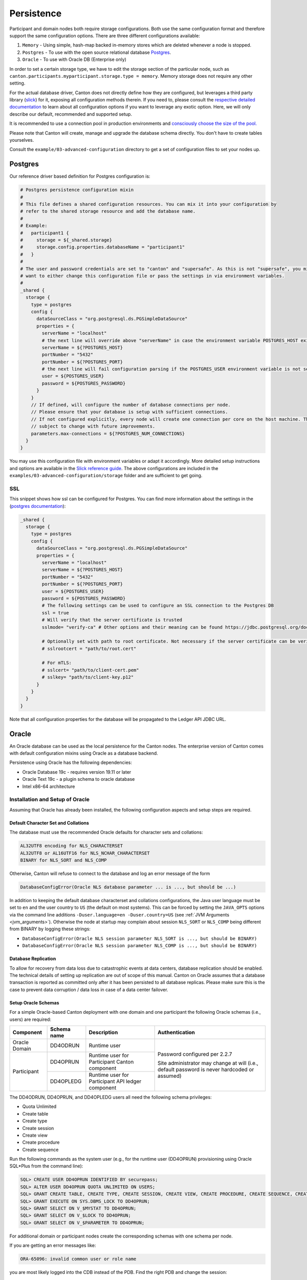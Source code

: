 ..
     Copyright (c) 2022 Digital Asset (Switzerland) GmbH and/or its affiliates
..
    
..
     Proprietary code. All rights reserved.

.. _persistence-config:

Persistence
===========

Participant and domain nodes both require storage configurations. Both use the same configuration
format and therefore support the same configuration options. There are three different configurations
available:

1. ``Memory`` - Using simple, hash-map backed in-memory stores which are deleted whenever a node is stopped.

2. ``Postgres`` - To use with the open source relational database `Postgres <https://www.postgresql.org/>`_.

3. ``Oracle`` - To use with Oracle DB (Enterprise only)

In order to set a certain storage type, we have to edit the storage section of the particular node, such
as ``canton.participants.myparticipant.storage.type = memory``. Memory storage does not require any other
setting.

For the actual database driver, Canton does not directly define how they are configured, but leverages
a third party library (`slick <https://scala-slick.org/doc/3.3.1>`_) for it, exposing all configuration
methods therein. If you need to, please consult the `respective detailed documentation <https://scala-slick.org/doc/3.3.1/database.html#using-typesafe-config>`_
to learn about all configuration options if you want to leverage any exotic option. Here, we will only
describe our default, recommended and supported setup.

It is recommended to use a connection pool in production environments and
`consciously choose the size of the pool. <https://github.com/brettwooldridge/HikariCP/wiki/About-Pool-Sizing>`_

Please note that Canton will create, manage and upgrade the database schema directly. You don't have
to create tables yourselves.

Consult the ``example/03-advanced-configuration`` directory to get a set of configuration files to set
your nodes up.

Postgres
--------

Our reference driver based definition for Postgres configuration is:

.. code-block:: none

    # Postgres persistence configuration mixin
    #
    # This file defines a shared configuration resources. You can mix it into your configuration by
    # refer to the shared storage resource and add the database name.
    #
    # Example:
    #   participant1 {
    #     storage = ${_shared.storage}
    #     storage.config.properties.databaseName = "participant1"
    #   }
    #
    # The user and password credentials are set to "canton" and "supersafe". As this is not "supersafe", you might
    # want to either change this configuration file or pass the settings in via environment variables.
    #
    _shared {
      storage {
        type = postgres
        config {
          dataSourceClass = "org.postgresql.ds.PGSimpleDataSource"
          properties = {
            serverName = "localhost"
            # the next line will override above "serverName" in case the environment variable POSTGRES_HOST exists
            serverName = ${?POSTGRES_HOST}
            portNumber = "5432"
            portNumber = ${?POSTGRES_PORT}
            # the next line will fail configuration parsing if the POSTGRES_USER environment variable is not set
            user = ${POSTGRES_USER}
            password = ${POSTGRES_PASSWORD}
          }
        }
        // If defined, will configure the number of database connections per node.
        // Please ensure that your database is setup with sufficient connections.
        // If not configured explicitly, every node will create one connection per core on the host machine. This is
        // subject to change with future improvements.
        parameters.max-connections = ${?POSTGRES_NUM_CONNECTIONS}
      }
    }


You may use this configuration file with environment variables or adapt it accordingly. More detailed setup instructions
and options are available in the `Slick reference guide <https://scala-slick.org/doc/3.3.1/api/index.html#slick.jdbc.JdbcBackend$DatabaseFactoryDef@forConfig(String,Config,Driver,ClassLoader):Database>`_.
The above configurations are included in the ``examples/03-advanced-configuration/storage`` folder and are sufficient
to get going.

.. _ssl:

SSL
~~~

This snippet shows how ssl can be configured for Postgres. You can find more information about the settings in the
(`postgres documentation <https://jdbc.postgresql.org/documentation/head/ssl-client.html>`_):

.. code-block:: none

    _shared {
      storage {
        type = postgres
        config {
          dataSourceClass = "org.postgresql.ds.PGSimpleDataSource"
          properties = {
            serverName = "localhost"
            serverName = ${?POSTGRES_HOST}
            portNumber = "5432"
            portNumber = ${?POSTGRES_PORT}
            user = ${POSTGRES_USER}
            password = ${POSTGRES_PASSWORD}
            # The following settings can be used to configure an SSL connection to the Postgres DB
            ssl = true
            # Will verify that the server certificate is trusted
            sslmode= "verify-ca" # Other options and their meaning can be found https://jdbc.postgresql.org/documentation/head/ssl-client.html
    
            # Optionally set with path to root certificate. Not necessary if the server certificate can be verified using the JRE root certificates
            # sslrootcert = "path/to/root.cert"
    
            # For mTLS:
            # sslcert= "path/to/client-cert.pem"
            # sslkey= "path/to/client-key.p12"
          }
        }
      }
    }


Note that all configuration properties for the database will be propagated to the Ledger API JDBC URL.

.. _persistence-oracle:

Oracle
------

.. enterprise-only::

An Oracle database can be used as the local persistence for the Canton nodes.
The enterprise version of Canton comes with default configuration mixins using
Oracle as a database backend.

Persistence using Oracle has the following dependencies:

* Oracle Database 19c - requires version 19.11 or later
* Oracle Text 19c - a plugin schema to oracle database
* Intel x86-64 architecture

Installation and Setup of Oracle
~~~~~~~~~~~~~~~~~~~~~~~~~~~~~~~~

Assuming that Oracle has already been installed, the following configuration
aspects and setup steps are required.

Default Character Set and Collations
^^^^^^^^^^^^^^^^^^^^^^^^^^^^^^^^^^^^

The database must use the recommended Oracle defaults for character sets and collations:

.. code-block:: sql

    AL32UTF8 encoding for NLS_CHARACTERSET
    AL32UTF8 or AL16UTF16 for NLS_NCHAR_CHARACTERSET
    BINARY for NLS_SORT and NLS_COMP

Otherwise, Canton will refuse to connect to the database and log an error message of the form

.. code-block:: bash

    DatabaseConfigError(Oracle NLS database parameter ... is ..., but should be ...)

In addition to keeping the default database characterset and collations
configurations, the Java user language must be set to ``en`` and the user
country to ``US`` (the default on most systems). This can be forced by setting
the ``JAVA_OPTS`` options via the command line additions ``-Duser.language=en
-Duser.country=US`` (see :ref:`JVM Arguments <jvm_arguments>`). Otherwise the node at startup
may complain about session ``NLS_SORT`` or ``NLS_COMP`` being different from
BINARY by logging these strings:

- ``DatabaseConfigError(Oracle NLS session parameter NLS_SORT is ..., but should be BINARY)``
- ``DatabaseConfigError(Oracle NLS session parameter NLS_COMP is ..., but should be BINARY)``

Database Replication
^^^^^^^^^^^^^^^^^^^^

To allow for recovery from data loss due to catastrophic events at data centers,
database replication should be enabled. The technical details of setting up
replication are out of scope of this manual. Canton on Oracle assumes that a
database transaction is reported as committed only after it has been persisted
to all database replicas. Please make sure this is the case to prevent data
corruption / data loss in case of a data center failover.

Setup Oracle Schemas
^^^^^^^^^^^^^^^^^^^^

For a simple Oracle-based Canton deployment with one domain and one participant
the following Oracle schemas (i.e., users) are required:

+---------------------+-------------------+--------------------+-------------------------------+
| Component           | Schema name       | Description        | Authentication                |
+=====================+===================+====================+===============================+
|                     | DD4ODRUN          | Runtime user       | Password configured per 2.2.7 |
| Oracle Domain       |                   |                    |                               |
+---------------------+-------------------+--------------------+ Site administrator may change |
|                     | DD4OPRUN          | Runtime user for   | at will (i.e., default        |
| Participant         |                   | Participant Canton | password is never hardcoded   |
|                     |                   | component          | or assumed)                   |
|                     +-------------------+--------------------+                               |
|                     | DD4OPLEDG         | Runtime user for   |                               |
|                     |                   | Participant API    |                               |
|                     |                   | ledger component   |                               |
+---------------------+-------------------+--------------------+-------------------------------+

The DD4ODRUN,  DD4OPRUN, and DD4OPLEDG users all need the following schema privileges:

- Quota Unlimited
- Create table
- Create type
- Create session
- Create view
- Create procedure
- Create sequence

Run the following commands as the system user (e.g., for the runtime user
(DD4OPRUN) provisioning using Oracle SQL\*Plus from the command line):

..
    The $ in the sql below is not parsed properly so using bash parsing. See https://github.com/sphinx-doc/sphinx/issues/3175

.. code-block:: bash

    SQL> CREATE USER DD4OPRUN IDENTIFIED BY securepass;
    SQL> ALTER USER DD4OPRUN QUOTA UNLIMITED ON USERS;
    SQL> GRANT CREATE TABLE, CREATE TYPE, CREATE SESSION, CREATE VIEW, CREATE PROCEDURE, CREATE SEQUENCE, CREATE TRIGGER TO DD4OPRUN;
    SQL> GRANT EXECUTE ON SYS.DBMS_LOCK TO DD4OPRUN;
    SQL> GRANT SELECT ON V_$MYSTAT TO DD4OPRUN;
    SQL> GRANT SELECT ON V_$LOCK TO DD4OPRUN;
    SQL> GRANT SELECT ON V_$PARAMETER TO DD4OPRUN;

For additional domain or participant nodes create the corresponding schemas with
one schema per node.

If you are getting an error messages like:

.. code-block:: bash

    ORA-65096: invalid common user or role name

you are most likely logged into the CDB instead of the PDB. Find the right PDB and
change the session:

.. code-block:: bash

    SQL> show pdbs
    SQL> alter session SET container = ORCLPDB1;

You can then test whether creating the user worked using ``sqlplus``:

.. code-block:: bash

    sqlplus -L DD4OPRUN/securepass@ORCLPDB1

Configuring Canton Nodes for Oracle
~~~~~~~~~~~~~~~~~~~~~~~~~~~~~~~~~~~

The following is an example configuration for an Oracle-backed domain for the
persistence of its sequencer, mediator, and topology manager nodes. The
placeholders ``<ORACLE_HOST>``, ``<ORACLE_PORT>``, and ``<ORACLE_DB>`` will need
to be replaced with the correct settings to match the environment and
``<ORACLE_USER>`` with a unique user for each node:

.. code-block:: none

    
    _shared {
      // Please note that this configuration only applies for domain nodes. Use oracle-participant.conf to run a participant node with Oracle storage
      storage {
        type = oracle
        config {
          driver = "oracle.jdbc.OracleDriver"
          url = "jdbc:oracle:thin:@"${ORACLE_HOST}":"${ORACLE_PORT}/${ORACLE_DB}
          password = ${ORACLE_PASSWORD}
          user = ${ORACLE_USER}
        }
      }
    }


The environment variable for ``ORACLE_PASSWORD`` needs to be set and exported so that it
is accessible for substitution in the configuration files.

The persistence configuration for the Participant is an extended version based
on the previous configuration for participant nodes with the addition of the
Ledger API JDBC URL string:

.. code-block:: none

    
    include required("oracle.conf")
    // note: the ledger api server (part of a canton system) requires a separate schema (user) in oracle
    // because of that, you need to set up a second user. here, we assume the second user is set up on the same oracle db
    // host using the same password as the participant schema
    _shared.storage.parameters.ledger-api-jdbc-url = "jdbc:oracle:thin:"${ORACLE_USER_LAPI}"/"${ORACLE_PASSWORD}"@"${ORACLE_HOST}":"${ORACLE_PORT}/${ORACLE_DB}


.. _oracle-performance-tuning:

Performance Tuning
~~~~~~~~~~~~~~~~~~

The following configuration changes serve as an example to tune the performance
of Oracle. **NOTE:** The configuration changes need to be reviewed and adapted
to the specific application and environment.

Operating System Modifications
^^^^^^^^^^^^^^^^^^^^^^^^^^^^^^

**Runtime Kernel Parameters**

The recommended Linux kernel is version 5.10 or later. For RHEL systems, a
mainline kernel can be installed from ELRepo, as follows:

.. code-block:: bash

    $ sudo dnf -y install https://www.elrepo.org/elrepo-release-8.el8.elrepo.noarch.rpm
    $ sudo rpm --import https://www.elrepo.org/RPM-GPG-KEY-elrepo.org
    $ sudo dnf makecache
    $ sudo dnf --disablerepo="*" --enablerepo="elrepo-kernel" install -y kernel-ml.x86_64

By default, the Linux kernel default settings are optimized for
general-purpose applications, and as such these settings can be unsuitable or
even detrimental to the performance and stability of I/O-heavy applications,
like databases.

Make the following additions to ``/etc/sysctl.conf``

.. code-block:: scala

    vm.swappiness = 5
    vm.dirty_background_ratio = 5
    vm.dirty_background_bytes = 25
    vm.nr_hugepages = 200
    fs.file-max = 6815744
    kernel.sem = 250 32000 100 128
    kernel.shmmni = 4096
    kernel.shmall = 1073741824
    kernel.shmmax = 4398046511104
    kernel.panic_on_oops = 1
    net.core.rmem_default = 262144
    net.core.rmem_max = 4194304
    net.core.wmem_default = 262144
    net.core.wmem_max = 1048576
    net.ipv4.conf.all.rp_filter = 2
    net.ipv4.conf.default.rp_filter = 2
    fs.aio-max-nr = 1048576
    net.ipv4.ip_local_port_range = 9000 65500

Either reboot the database server host or apply the changes to a running
server by running the following command from the terminal: ``sudo sysctl -p``.
Upon successfully applying the new settings, ``sysctl`` will output the newly
applied values to the console.

**Shared Memory (SHM) Segments**

Oracle database works best when it can keep as much working data in memory as
possible, shared amongst the different subsystems, running in their own
distinct OS-level processes. This memory space is used by the database System
Global Area (SGA) for allocating the buffer cache pools, shared and large
pools, Java process pools and stream pools, among other functions. To allocate
80% of total system memory (RAM) to the database instance, you need to
allocate fractionally more system memory to the shared memory area on the OS
level.

Run this command to calculate the allocation size of the SHM:

.. code-block:: bash

    $ printf "%.0f\n" `echo "(\`grep MemTotal /proc/meminfo | awk '{print $2}'\`/1024)*.82" | bc -s`
    105712

Next, update ``/etc/fstab`` to ensure the allocation:

.. code-block:: bash

    $ grep shm /etc/fstab
    tmpfs	/dev/shm	tmpfs	rw,nosuid,nodev,size=105712m	0	0

Again, either reboot the database server host, or apply the changes to a
running server by remounting the SHM tmpfs filesystem:

.. code-block:: bash

    $ sudo mount -o remount /dev/shm
    Verify the new settings:
    $ df -h -BM -P /dev/shm
    Filesystem     1048576-blocks   Used Available Capacity Mounted on
    tmpfs                 105712M 38912M    66800M      37% /dev/shm

System Container Configuration (CDB)
^^^^^^^^^^^^^^^^^^^^^^^^^^^^^^^^^^^^

The System Container stores the system settings and metadata required to
manage all user databases. Now modify some of the default performance
settings, in multiple stages.

After each stage restart the service from within the ``sqlplus`` client, as
follows:

.. code-block:: sql

    SQL> SHUTDOWN;
    SQL> STARTUP;
    SQL> ALTER PLUGGABLE DATABASE ALL OPEN;
    SQL> ALTER SYSTEM REGISTER;

**Stage 1: Increase Database Memory Allocation**

Allocate 80% of total available system memory to the database instance. First,
calculate the value on the command line, as follows:

.. code-block:: bash

    $ printf "%.0f\n" `echo "(\`grep MemTotal /proc/meminfo | awk '{print $2}'\`/1024)*.8" | bc -s`
    103134

From the database client connected to the CDB, set the memory cap, and restart the database:

.. code-block:: sql

    SQL> ALTER SYSTEM SET MEMORY_TARGET = 103134M SCOPE = SPFILE;

**Stage 2: Set Runtime Values**

Also allocate 40% of total available system memory to the database's Program
Global Area (PGA). The PGA is a non-shared memory region that is allocated to the CDB
when the server starts. The PGA regions are also allocated per-process in the user
database, and you will allocate a total amount to be used by all processes.

Again calculate the value on the command line, as follows:

.. code-block:: bash

    $ printf "%.0f\n" `echo "(\`grep MemTotal /proc/meminfo | awk '{print $2}'\`/1024)*.4" | bc -s`
    51462

From the database client connected to the CDB, set the following and restart the database:

.. code-block:: sql

    SQL> ALTER SYSTEM SET PGA_AGGREGATE_TARGET = 51462M SCOPE = BOTH;
    SQL> ALTER SYSTEM SET RESOURCE_LIMIT = FALSE SCOPE = BOTH;
    SQL> ALTER SYSTEM SET OPEN_CURSORS = 16000 SCOPE = SPFILE;
    SQL> ALTER SYSTEM SET JOB_QUEUE_PROCESSES = 2000 SCOPE = BOTH;
    SQL> ALTER SYSTEM SET USE_LARGE_PAGES = TRUE SCOPE = SPFILE;
    SQL> ALTER SYSTEM SET SESSION_MAX_OPEN_FILES = 50 SCOPE = SPFILE;
    SQL> ALTER SYSTEM SET PARALLEL_DEGREE_POLICY = AUTO SCOPE = BOTH;
    SQL> ALTER SYSTEM SET DB_BIG_TABLE_CACHE_PERCENT_TARGET = 20 SCOPE = SPFILE;
    SQL> ALTER SYSTEM SET DB_CACHE_SIZE = 8G SCOPE = SPFILE;
    SQL> ALTER SYSTEM SET JAVA_POOL_SIZE = 8G SCOPE = SPFILE;
    SQL> ALTER SYSTEM SET OPTIMIZER_ADAPTIVE_REPORTING_ONLY = TRUE SCOPE = BOTH;
    SQL> ALTER SYSTEM SET OPTIMIZER_ADAPTIVE_STATISTICS = TRUE SCOPE = BOTH;
    SQL> ALTER SYSTEM SET OPTIMIZER_CAPTURE_SQL_PLAN_BASELINES = TRUE SCOPE = BOTH;
    SQL> ALTER SYSTEM SET OPTIMIZER_SESSION_TYPE = ADHOC SCOPE = SPFILE;
    SQL> ALTER SYSTEM SET OPTIMIZER_USE_PENDING_STATISTICS = TRUE SCOPE = BOTH;
    SQL> ALTER SYSTEM SET FILESYSTEMIO_OPTIONS = SETALL SCOPE = SPFILE;
    SQL> ALTER SYSTEM SET DISK_ASYNCH_IO = TRUE SCOPE = SPFILE;
    SQL> ALTER SYSTEM SET PARALLEL_THREADS_PER_CPU = 8 SCOPE = BOTH;
    SQL> ALTER SYSTEM SET PARALLEL_DEGREE_LIMIT = IO SCOPE = BOTH;


.. _connections_per_node:

**NOTE: Please avoid setting explicit process and session limits.** Oracle
will derive intelligent limits for you. If you still need to set explicit
limits on your database, please ensure that the limits are sufficiently high
for the nodes that you intend to run. We recommend configuring at least **6
times more connections per node** than actively used to give sufficient buffer
for  `delayed connection clean-up by Oracle.
<https://community.oracle.com/tech/developers/discussion/362226/tns-listener-could-not-find-available-handler-witht-matching-protocol-stackq>`_.
The max connection settings can be configured as explained in :ref:`Max
Connection Settings <max_connection_settings>`.

If your database resource limits are lower than the database connections
created by the nodes, the nodes will fail to properly start or operate. If you
set the number of connections too low, the system will not perform at peak
throughput.

**Stage 3: Configure Pluggable Database (PDB) Runtime Values**

A Pluggable Database (PDB) is a user-created set of schemas, objects, and
related structures that appears logically to a client application as a
separate database. Do some initial configuration of the PDB to ensure it can
meet the performance requirements of the your application, after which you
will create new user schemas in the PDB.

If your application requires significantly larger tablespace, Oracle will
resize tablespaces on-the-fly, meaning persistence grows gradually over time
to fit the size requirements of the application; however, this comes at the
expense of performance, as the database regularly performs blocking I/O
operations to resize tablespaces, resulting in a volatile system load profile
and overall reduced transaction throughput.

Overcome this limitation by pre-allocating new ``TEMP``, ``USERS`` and ``UNDO`` tablespaces:

.. code-block:: sql

    SQL> CREATE BIGFILE TEMPORARY TABLESPACE temp_bigfile TEMPFILE '/opt/oracle/oradata/ORCLCDB/ORCLPDB1/temp_bigfile_01.dbf' SIZE 1T AUTOEXTEND ON MAXSIZE UNLIMITED;
    SQL> CREATE BIGFILE UNDO TABLESPACE undo_bigfile DATAFILE '/opt/oracle/oradata/ORCLCDB/ORCLPDB1/undo_bigfile_01.dbf' SIZE 1T AUTOEXTEND ON MAXSIZE UNLIMITED RETENTION GUARANTEE;
    SQL> CREATE BIGFILE TABLESPACE users_bigfile DATAFILE '/opt/oracle/oradata/ORCLCDB/ORCLPDB1/users_bigfile_01.dbf' SIZE 6T AUTOEXTEND ON MAXSIZE UNLIMITED;

And then reconfigure the PDB to use the new tablespaces by default:

.. code-block:: sql

    SQL> ALTER DATABASE SET DEFAULT BIGFILE TABLESPACE;
    SQL> ALTER DATABASE DEFAULT TEMPORARY TABLESPACE TEMP_BIGFILE;
    SQL> ALTER DATABASE DEFAULT TABLESPACE USERS_BIGFILE;
    SQL> ALTER SYSTEM SET UNDO_TABLESPACE = UNDO_BIGFILE SCOPE = BOTH;


Change the default retention to 30 minutes, giving better transaction rollback performance, after which you will restart the database:

.. code-block:: sql

    SQL> ALTER SYSTEM SET UNDO_RETENTION = 1800 SCOPE = BOTH;

General Settings
----------------

.. _max_connection_settings:

Max Connection Settings
~~~~~~~~~~~~~~~~~~~~~~~

The storage configuration can further be tuned using the following additional setting:

::

    canton.participants.<service-name>.storage.max-connections = X

This allows you to set the maximum number of DB connections used by a Canton
node. If the value is None or non-positive, the value will be the number of
processors. The setting has no effect if the number of connections is already
set via slick options (i.e. storage.config.numThreads).

If you are unsure how to size your connection pools,
`this article <https://github.com/brettwooldridge/HikariCP/wiki/About-Pool-Sizing>`_
may be a good starting point.

The number of parallel indexer connections can be configured via

::

    canton.participants.<service-name>.parameters.ledgerApiServerParameters.indexer.ingestion-parallelism = Y

A Canton participant node will establish up to ``X + Y + 2`` permanent connections with the database, whereas a domain node
will use up to ``X`` permanent connections, except for a sequencer with HA setup that will allocate up to ``2X`` connections. During
startup, the node will use an additional set of at most ``X`` temporary connections during database initialisation.

.. _queue_size:

Queue Size
~~~~~~~~~~

Canton may schedule more database queries than the database can handle. As a result, these queries
will be placed into the database queue. By default, the database queue has a size of 1000 queries.
Reaching the queueing limit will lead to a ``DB_STORAGE_DEGRADATION`` warning. The impact of this warning
is that the queuing will overflow into the asynchronous execution context and slowly degrade the processing,
which will result in less database queries being created. However, for high performance
setups, such spikes might occur more regularly. Therefore, to avoid the degradation warning
appearing too frequent, the queue size can be configured using:

.. code-block:: none

    canton.participants.participant1.storage.config.queueSize = 10000


Backup and Restore
------------------

It is recommended that your database is frequently backed up so that the data can be restored in case of a disaster.

In the case of a restore, a participant can replay missing data from the domain
as long as the domain's backup is more recent than that of the participant's.

.. todo::
  #. `Ability to recover from partial data loss on a domain <https://github.com/DACH-NY/canton/issues/4839>`_.

Order of Backups
~~~~~~~~~~~~~~~~

It is important that the participant's backup is not more recent than that of
the domain's, as that would constitute a ledger fork. Therefore, if you back up
both participant and domain databases, always back up the participant database before the
domain.

In case of a domain restore from a backup, if a participant is ahead of the
domain the participant will refuse to connect to the domain and you must
either:

- restore the participant's state to a backup before the disaster of the domain, or
- roll out a new domain as a repair strategy in order to :ref:`recover from a lost domain <recovering_from_lost_domain>`

The state of applications that interact with participant's ledger API must be
backed up before the participant, otherwise the application state has to be
reset.

.. _restore_caveats:

Restore Caveats
~~~~~~~~~~~~~~~

When restoring Canton nodes from a backup, the following caveats apply due to
the loss of data between the point of backup and latest state of the nodes.

Incomplete Command Deduplication State
^^^^^^^^^^^^^^^^^^^^^^^^^^^^^^^^^^^^^^

After the restore, the participant's in-flight submission tracking will be out
of sync with what the participant has sent to the sequencer after the backup was
taken. If an application resubmits a duplicate command it may get accepted even
though it should have been deduplicated by the participant.

This tracking will be in sync again when:

 - the participant has processed all events from the sequencer, and 
 - no queue on the sequencer includes any submission request of a transfer/transaction
   request from before the restore that could be sequenced again

Such submission requests have a max sequencing time of the ledger time plus the
ledger-time-record-time-tolerance of the domain. It should be enough to observe
a timestamp from the domain that is after the time when the participant was
stopped before the restore by more than the tolerance. Once such a timestamp is
observed, the in-flight submission tracking is in sync again and applications
can resume submitting commands with full command deduplication guarantees.

Application State Reset
^^^^^^^^^^^^^^^^^^^^^^^

If the application's state is newer than the participant's state, either because
the application was backed up after the participant or because the application is run by
a different organization and wasn't restored from a backup, then the application
state has to be reset. Otherwise the application has already requested and
processed transactions that were lost by the participant due to the gap between when
the backup was taken and when the node disaster happened.

This includes all applications that are ledger API clients of the participant,
including the JSON API server.

Private Keys
^^^^^^^^^^^^

Assume a scenario in which a node needs to rotate its cryptographic private key, which is
currently stored in the database of the node. If the key rotation has been
announced in the system before a backup has been performed, the new key will not
be available on a restore, but all other nodes in the system expect the new key
to be used.

To avoid this situation, perform the key rotation steps in this order:

#. Generate the new private key and store it in the database
#. Back up the database
#. Once the backup is complete, revoke the previous key

Postgres Example
~~~~~~~~~~~~~~~~

If you are using Postgres to persist the participant or domain node data, you can create backups to a file and restore it using Postgres's utility commands ``pg_dump`` and ``pg_restore`` as shown below:

Backing up Postgres database to a file:

.. code-block:: bash

    pg_dump -U <user> -h <host> -p <port> -w -F tar -f <fileName> <dbName>

Restoring Postgres database data from a file:

.. code-block:: bash

    pg_restore -U <user> -h <host> -p <port> -w -d <dbName> <fileName>

Although the approach shown above works for small deployments, it is not recommended in larger deployments.
For that, we suggest looking into incremental backups and refer to the resources below:

- `PostgreSQL Documentation: Backup and Restore <https://www.postgresql.org/docs/current/backup.html>`_
- `How incremental backups work in PostgreSQL <https://kcaps.medium.com/how-incremental-backups-work-in-postgresql-and-how-to-implement-them-in-10-minutes-d3689e8414d9>`_

.. _database_replication_dr:

Database Replication for Disaster Recovery
------------------------------------------

Synchronous Replication
~~~~~~~~~~~~~~~~~~~~~~~

We recommend that in production at least the domain should be run with offsite
synchronous replication to assure that the state of the domain is always newer
than the state of the participants. However to avoid similar `caveats as with
backup restore <restore_caveats>` the participants should either use synchronous
replication too or as part of the manual disaster recovery failure procedure the
caveats have to be addressed.

A database backup allows you to recover the ledger up to the point when the last backup was created.
However, any command accepted after creation of the backup may be lost in case of a disaster.
Therefore, restoring a backup will likely result in data loss.

If such data loss is unacceptable, you need to run Canton against a replicated
database, which replicates its state to another site. If the original site is
down due to a disaster, Canton can be started in the other site based on the
replicated state in the database. It is crucial that there are no writers left
in the original site to the database, because the database mechanism used in
Canton to avoid multiple writers and thus avoid data corruption does not work
across sites.

For detailed instructions on how to setup a replicated database and how to perform failovers, we refer to the database system documentation,
e.g. `the high availability documentation <https://www.postgresql.org/docs/11/high-availability.html>`_ of PostgreSQL.

**It is strongly recommended to configure replication as synchronous.**
That means, the database should report a database transaction as successfully committed only after it has been persisted to all database replicas.
In PostgreSQL, this corresponds to the setting ``synchronous_commit = on``.
If you do not follow this recommendation, you may observe data loss and/or a
corrupt state after a database failover. Enabling synchronous replication
may impact the performance of Canton depending on the network latency between
the primary and offsite database.

For PostgreSQL, Canton strives to validate the database replication configuration and fail with an error, if a misconfiguration is detected.
However, this validation is of a best-effort nature; so it may fail to detect an incorrect replication configuration.
For Oracle, no attempt is made to validate the database configuration.
Overall, you should not rely on Canton detecting mistakes in the database configuration.
